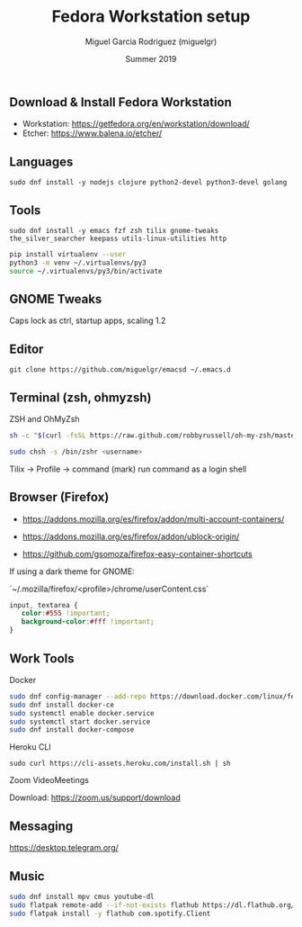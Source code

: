 #+TITLE: Fedora Workstation setup
#+AUTHOR: Miguel Garcia Rodriguez (miguelgr)
#+DATE: Summer 2019

** Download & Install Fedora Workstation

- Workstation: https://getfedora.org/en/workstation/download/
- Etcher: https://www.balena.io/etcher/

** Languages

~sudo dnf install -y nodejs clojure python2-devel python3-devel golang~

** Tools

~sudo dnf install -y emacs fzf zsh tilix gnome-tweaks the_silver_searcher keepass utils-linux-utilities http~

#+BEGIN_SRC bash
pip install virtualenv --user
python3 -m venv ~/.virtualenvs/py3
source ~/.virtualenvs/py3/bin/activate
#+END_SRC

** GNOME Tweaks

Caps lock as ctrl, startup apps, scaling 1.2

** Editor

~git clone https://github.com/miguelgr/emacsd ~/.emacs.d~

** Terminal (zsh, ohmyzsh)

ZSH and OhMyZsh

#+BEGIN_SRC bash
sh -c "$(curl -fsSL https://raw.github.com/robbyrussell/oh-my-zsh/master/tools/install.sh)"

sudo chsh -s /bin/zshr <username>
#+END_SRC

Tilix -> Profile -> command (mark) run command as a login shell

** Browser (Firefox)

- https://addons.mozilla.org/es/firefox/addon/multi-account-containers/

- https://addons.mozilla.org/es/firefox/addon/ublock-origin/

- https://github.com/gsomoza/firefox-easy-container-shortcuts

If using a dark theme for GNOME:

`~/.mozilla/firefox/<profile>/chrome/userContent.css`

#+BEGIN_SRC css
input, textarea {
   color:#555 !important;
   background-color:#fff !important;
}
#+END_SRC

** Work Tools
**** Docker

#+BEGIN_SRC bash
sudo dnf config-manager --add-repo https://download.docker.com/linux/fedora/docker-ce.repo
sudo dnf install docker-ce
sudo systemctl enable docker.service
sudo systemctl start docker.service
sudo dnf install docker-compose
#+END_SRC

**** Heroku CLI

~sudo curl https://cli-assets.heroku.com/install.sh | sh~

**** Zoom VideoMeetings

Download: https://zoom.us/support/download

** Messaging

https://desktop.telegram.org/

** Music

#+BEGIN_SRC bash
sudo dnf install mpv cmus youtube-dl
sudo flatpak remote-add --if-not-exists flathub https://dl.flathub.org/repo/flathub.flatpakrepo
sudo flatpak install -y flathub com.spotify.Client
#+END_SRC
